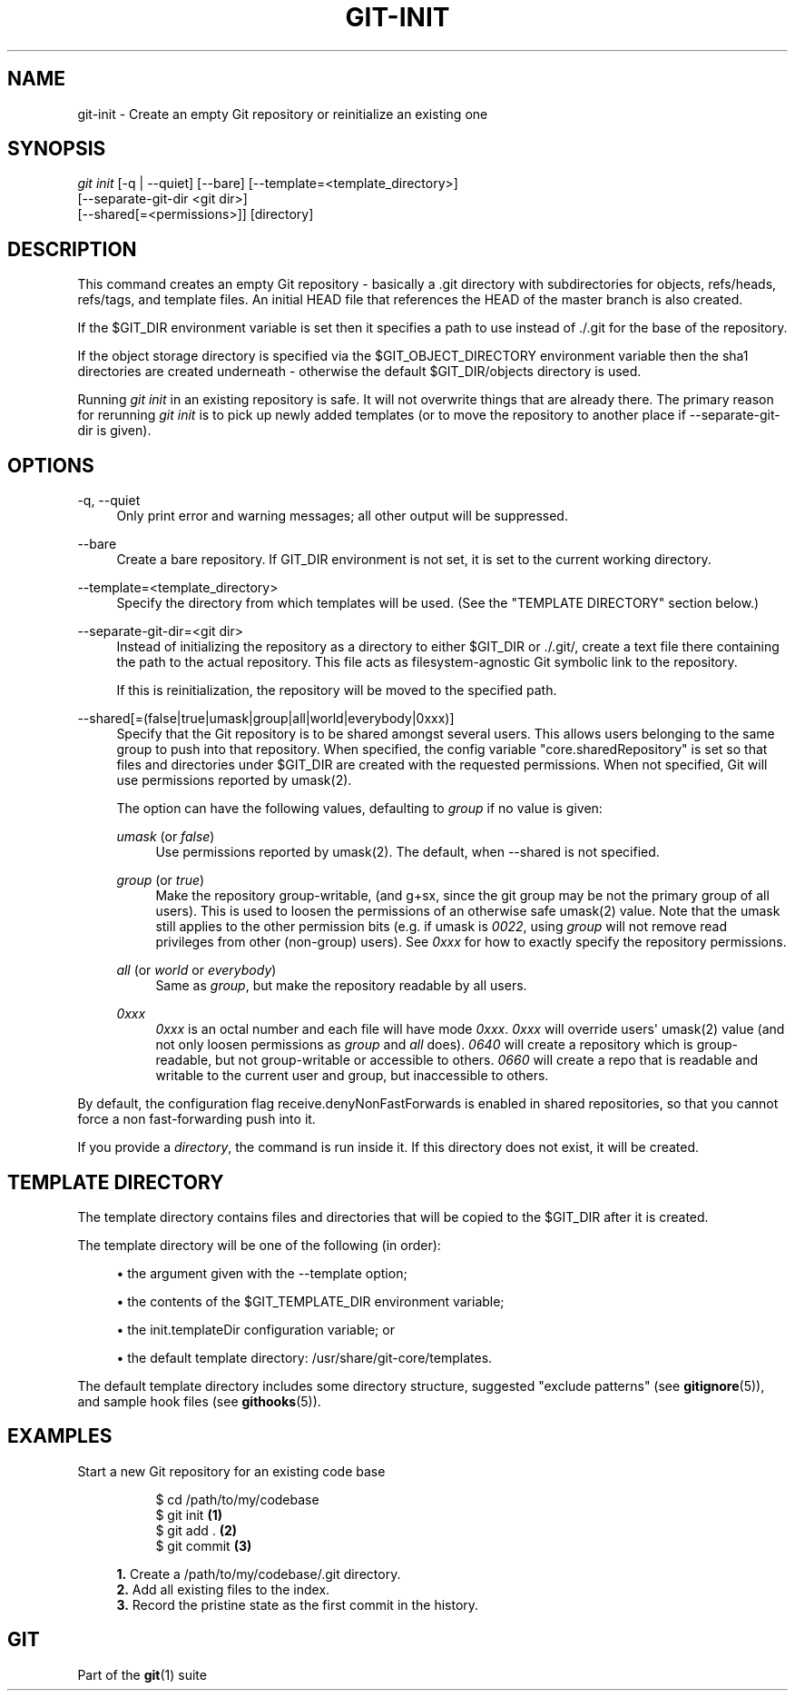 '\" t
.\"     Title: git-init
.\"    Author: [FIXME: author] [see http://docbook.sf.net/el/author]
.\" Generator: DocBook XSL Stylesheets v1.78.1 <http://docbook.sf.net/>
.\"      Date: 11/05/2015
.\"    Manual: Git Manual
.\"    Source: Git 2.6.3
.\"  Language: English
.\"
.TH "GIT\-INIT" "1" "11/05/2015" "Git 2\&.6\&.3" "Git Manual"
.\" -----------------------------------------------------------------
.\" * Define some portability stuff
.\" -----------------------------------------------------------------
.\" ~~~~~~~~~~~~~~~~~~~~~~~~~~~~~~~~~~~~~~~~~~~~~~~~~~~~~~~~~~~~~~~~~
.\" http://bugs.debian.org/507673
.\" http://lists.gnu.org/archive/html/groff/2009-02/msg00013.html
.\" ~~~~~~~~~~~~~~~~~~~~~~~~~~~~~~~~~~~~~~~~~~~~~~~~~~~~~~~~~~~~~~~~~
.ie \n(.g .ds Aq \(aq
.el       .ds Aq '
.\" -----------------------------------------------------------------
.\" * set default formatting
.\" -----------------------------------------------------------------
.\" disable hyphenation
.nh
.\" disable justification (adjust text to left margin only)
.ad l
.\" -----------------------------------------------------------------
.\" * MAIN CONTENT STARTS HERE *
.\" -----------------------------------------------------------------
.SH "NAME"
git-init \- Create an empty Git repository or reinitialize an existing one
.SH "SYNOPSIS"
.sp
.nf
\fIgit init\fR [\-q | \-\-quiet] [\-\-bare] [\-\-template=<template_directory>]
          [\-\-separate\-git\-dir <git dir>]
          [\-\-shared[=<permissions>]] [directory]
.fi
.sp
.SH "DESCRIPTION"
.sp
This command creates an empty Git repository \- basically a \&.git directory with subdirectories for objects, refs/heads, refs/tags, and template files\&. An initial HEAD file that references the HEAD of the master branch is also created\&.
.sp
If the $GIT_DIR environment variable is set then it specifies a path to use instead of \&./\&.git for the base of the repository\&.
.sp
If the object storage directory is specified via the $GIT_OBJECT_DIRECTORY environment variable then the sha1 directories are created underneath \- otherwise the default $GIT_DIR/objects directory is used\&.
.sp
Running \fIgit init\fR in an existing repository is safe\&. It will not overwrite things that are already there\&. The primary reason for rerunning \fIgit init\fR is to pick up newly added templates (or to move the repository to another place if \-\-separate\-git\-dir is given)\&.
.SH "OPTIONS"
.PP
\-q, \-\-quiet
.RS 4
Only print error and warning messages; all other output will be suppressed\&.
.RE
.PP
\-\-bare
.RS 4
Create a bare repository\&. If GIT_DIR environment is not set, it is set to the current working directory\&.
.RE
.PP
\-\-template=<template_directory>
.RS 4
Specify the directory from which templates will be used\&. (See the "TEMPLATE DIRECTORY" section below\&.)
.RE
.PP
\-\-separate\-git\-dir=<git dir>
.RS 4
Instead of initializing the repository as a directory to either
$GIT_DIR
or
\&./\&.git/, create a text file there containing the path to the actual repository\&. This file acts as filesystem\-agnostic Git symbolic link to the repository\&.
.sp
If this is reinitialization, the repository will be moved to the specified path\&.
.RE
.PP
\-\-shared[=(false|true|umask|group|all|world|everybody|0xxx)]
.RS 4
Specify that the Git repository is to be shared amongst several users\&. This allows users belonging to the same group to push into that repository\&. When specified, the config variable "core\&.sharedRepository" is set so that files and directories under
$GIT_DIR
are created with the requested permissions\&. When not specified, Git will use permissions reported by umask(2)\&.
.sp
The option can have the following values, defaulting to
\fIgroup\fR
if no value is given:
.PP
\fIumask\fR (or \fIfalse\fR)
.RS 4
Use permissions reported by umask(2)\&. The default, when
\-\-shared
is not specified\&.
.RE
.PP
\fIgroup\fR (or \fItrue\fR)
.RS 4
Make the repository group\-writable, (and g+sx, since the git group may be not the primary group of all users)\&. This is used to loosen the permissions of an otherwise safe umask(2) value\&. Note that the umask still applies to the other permission bits (e\&.g\&. if umask is
\fI0022\fR, using
\fIgroup\fR
will not remove read privileges from other (non\-group) users)\&. See
\fI0xxx\fR
for how to exactly specify the repository permissions\&.
.RE
.PP
\fIall\fR (or \fIworld\fR or \fIeverybody\fR)
.RS 4
Same as
\fIgroup\fR, but make the repository readable by all users\&.
.RE
.PP
\fI0xxx\fR
.RS 4
\fI0xxx\fR
is an octal number and each file will have mode
\fI0xxx\fR\&.
\fI0xxx\fR
will override users\*(Aq umask(2) value (and not only loosen permissions as
\fIgroup\fR
and
\fIall\fR
does)\&.
\fI0640\fR
will create a repository which is group\-readable, but not group\-writable or accessible to others\&.
\fI0660\fR
will create a repo that is readable and writable to the current user and group, but inaccessible to others\&.
.RE
.RE
.sp
By default, the configuration flag receive\&.denyNonFastForwards is enabled in shared repositories, so that you cannot force a non fast\-forwarding push into it\&.
.sp
If you provide a \fIdirectory\fR, the command is run inside it\&. If this directory does not exist, it will be created\&.
.SH "TEMPLATE DIRECTORY"
.sp
The template directory contains files and directories that will be copied to the $GIT_DIR after it is created\&.
.sp
The template directory will be one of the following (in order):
.sp
.RS 4
.ie n \{\
\h'-04'\(bu\h'+03'\c
.\}
.el \{\
.sp -1
.IP \(bu 2.3
.\}
the argument given with the
\-\-template
option;
.RE
.sp
.RS 4
.ie n \{\
\h'-04'\(bu\h'+03'\c
.\}
.el \{\
.sp -1
.IP \(bu 2.3
.\}
the contents of the
$GIT_TEMPLATE_DIR
environment variable;
.RE
.sp
.RS 4
.ie n \{\
\h'-04'\(bu\h'+03'\c
.\}
.el \{\
.sp -1
.IP \(bu 2.3
.\}
the
init\&.templateDir
configuration variable; or
.RE
.sp
.RS 4
.ie n \{\
\h'-04'\(bu\h'+03'\c
.\}
.el \{\
.sp -1
.IP \(bu 2.3
.\}
the default template directory:
/usr/share/git\-core/templates\&.
.RE
.sp
The default template directory includes some directory structure, suggested "exclude patterns" (see \fBgitignore\fR(5)), and sample hook files (see \fBgithooks\fR(5))\&.
.SH "EXAMPLES"
.PP
Start a new Git repository for an existing code base
.RS 4
.sp
.if n \{\
.RS 4
.\}
.nf
$ cd /path/to/my/codebase
$ git init      \fB(1)\fR
$ git add \&.     \fB(2)\fR
$ git commit    \fB(3)\fR
.fi
.if n \{\
.RE
.\}
.sp
\fB1. \fRCreate a /path/to/my/codebase/\&.git directory\&.
.br
\fB2. \fRAdd all existing files to the index\&.
.br
\fB3. \fRRecord the pristine state as the first commit in the history\&.
.br
.RE
.SH "GIT"
.sp
Part of the \fBgit\fR(1) suite
